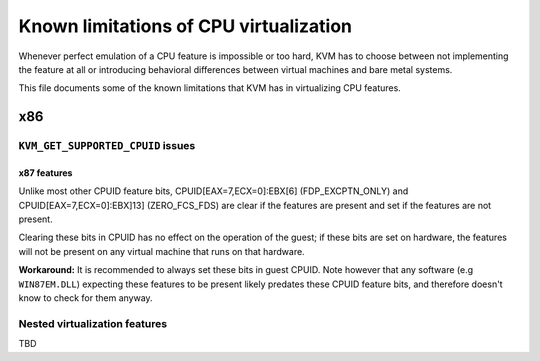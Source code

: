 
=======================================
Known limitations of CPU virtualization
=======================================

Whenever perfect emulation of a CPU feature is impossible or too hard, KVM
has to choose between not implementing the feature at all or introducing
behavioral differences between virtual machines and bare metal systems.

This file documents some of the known limitations that KVM has in
virtualizing CPU features.

x86
===

``KVM_GET_SUPPORTED_CPUID`` issues
----------------------------------

x87 features
~~~~~~~~~~~~

Unlike most other CPUID feature bits, CPUID[EAX=7,ECX=0]:EBX[6]
(FDP_EXCPTN_ONLY) and CPUID[EAX=7,ECX=0]:EBX]13] (ZERO_FCS_FDS) are
clear if the features are present and set if the features are not present.

Clearing these bits in CPUID has no effect on the operation of the guest;
if these bits are set on hardware, the features will not be present on
any virtual machine that runs on that hardware.

**Workaround:** It is recommended to always set these bits in guest CPUID.
Note however that any software (e.g ``WIN87EM.DLL``) expecting these features
to be present likely predates these CPUID feature bits, and therefore
doesn't know to check for them anyway.

Nested virtualization features
------------------------------

TBD

